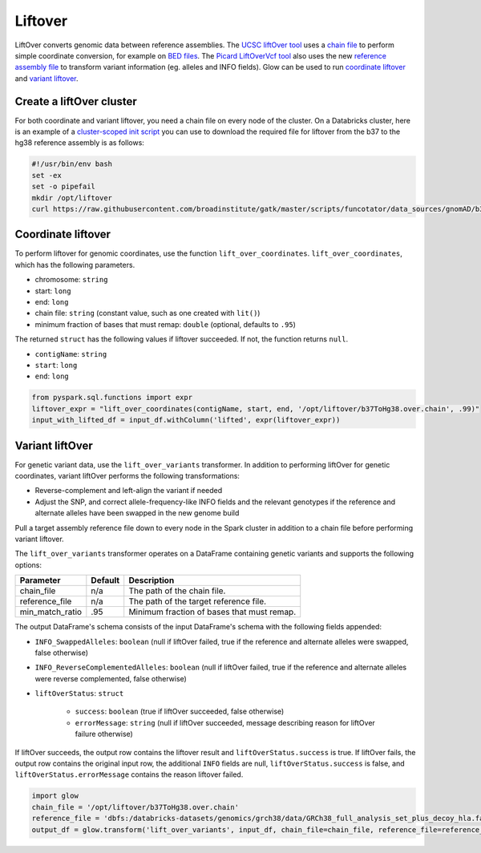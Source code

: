 =========
Liftover
=========

LiftOver converts genomic data between reference assemblies. The `UCSC liftOver tool`_  uses a `chain file`_ to
perform simple coordinate conversion, for example on `BED files`_. The `Picard LiftOverVcf tool`_ also uses the new
`reference assembly file`_ to transform variant information (eg. alleles and INFO fields).
Glow can be used to run `coordinate liftover`_ and `variant liftover`_.

.. _`UCSC liftOver tool`: https://genome.ucsc.edu/cgi-bin/hgLiftOver
.. _`chain file`: https://genome.ucsc.edu/goldenPath/help/chain.html
.. _`reference assembly file`: https://software.broadinstitute.org/gatk/documentation/article?id=11013
.. _`BED files`: https://genome.ucsc.edu/FAQ/FAQformat.html#format1
.. _`Picard LiftOverVcf tool`: https://software.broadinstitute.org/gatk/documentation/tooldocs/current/picard_vcf_LiftoverVcf.php

Create a liftOver cluster
==========================

For both coordinate and variant liftover, you need a chain file on every node of the cluster. On a Databricks cluster, here is an example of a 
`cluster-scoped init script <https://docs.azuredatabricks.net/clusters/init-scripts.html#cluster-scoped-init-scripts>`_ you can use to download the required file for liftover
from the b37 to the hg38 reference assembly is as follows:

.. code-block:: bash

    #!/usr/bin/env bash
    set -ex
    set -o pipefail
    mkdir /opt/liftover
    curl https://raw.githubusercontent.com/broadinstitute/gatk/master/scripts/funcotator/data_sources/gnomAD/b37ToHg38.over.chain --output /opt/liftover/b37ToHg38.over.chain

Coordinate liftover
====================

To perform liftover for genomic coordinates, use the function ``lift_over_coordinates``. ``lift_over_coordinates``, which has
the following parameters.

- chromosome: ``string``
- start: ``long``
- end: ``long``
- chain file: ``string`` (constant value, such as one created with ``lit()``)
- minimum fraction of bases that must remap: ``double`` (optional, defaults to ``.95``)

The returned ``struct`` has the following values if liftover succeeded. If not, the function returns ``null``.

- ``contigName``: ``string``
- ``start``: ``long``
- ``end``: ``long``

.. code-block:: py

    from pyspark.sql.functions import expr
    liftover_expr = "lift_over_coordinates(contigName, start, end, '/opt/liftover/b37ToHg38.over.chain', .99)"
    input_with_lifted_df = input_df.withColumn('lifted', expr(liftover_expr))


Variant liftOver
=================

For genetic variant data, use the ``lift_over_variants`` transformer. In addition to performing liftOver for genetic
coordinates, variant liftOver performs the following transformations:

- Reverse-complement and left-align the variant if needed
- Adjust the SNP, and correct allele-frequency-like INFO fields and the relevant genotypes if the reference and alternate alleles have
  been swapped in the new genome build

Pull a target assembly reference file down to every node in the Spark cluster in addition to a chain file before
performing variant liftover.

The ``lift_over_variants`` transformer operates on a DataFrame containing genetic variants and supports the following
options:

.. list-table::
  :header-rows: 1

  * - Parameter
    - Default
    - Description
  * - chain_file
    - n/a
    - The path of the chain file.
  * - reference_file
    - n/a
    - The path of the target reference file.
  * - min_match_ratio
    - .95
    - Minimum fraction of bases that must remap.

The output DataFrame's schema consists of the input DataFrame's schema with the following fields appended:

- ``INFO_SwappedAlleles``: ``boolean`` (null if liftOver failed, true if the reference and alternate alleles were
  swapped, false otherwise)
- ``INFO_ReverseComplementedAlleles``: ``boolean`` (null if liftOver failed, true if the reference and alternate
  alleles were reverse complemented, false otherwise)
- ``liftOverStatus``: ``struct``

   * ``success``: ``boolean`` (true if liftOver succeeded, false otherwise)
   * ``errorMessage``: ``string`` (null if liftOver succeeded, message describing reason for liftOver failure otherwise)

If liftOver succeeds, the output row contains the liftover result and ``liftOverStatus.success`` is true.
If liftOver fails, the output row contains the original input row, the additional ``INFO`` fields are null,
``liftOverStatus.success`` is false, and ``liftOverStatus.errorMessage`` contains the reason liftover failed.

.. code-block:: py

    import glow
    chain_file = '/opt/liftover/b37ToHg38.over.chain'
    reference_file = 'dbfs:/databricks-datasets/genomics/grch38/data/GRCh38_full_analysis_set_plus_decoy_hla.fa'
    output_df = glow.transform('lift_over_variants', input_df, chain_file=chain_file, reference_file=reference_file)


.. notebook:: .. etl/lift-over.html
  :title: Liftover notebook
